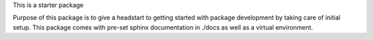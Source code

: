 This is a starter package

Purpose of this package is to give a headstart to getting started
with package development by taking care of initial setup.
This package comes with pre-set sphinx documentation in ./docs as well
as a virtual environment.

